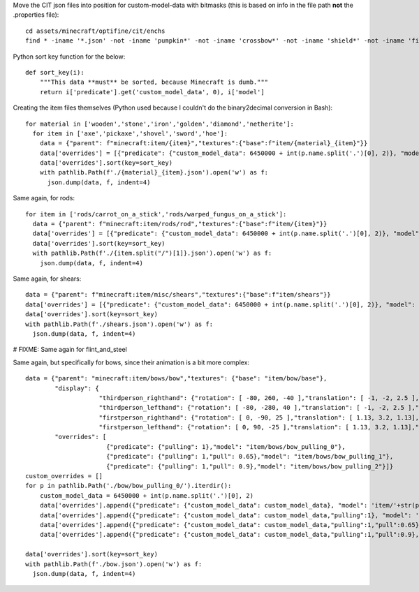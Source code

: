 Move the CIT json files into position for custom-model-data with bitmasks (this is based on info in the file path **not** the .properties file)::

    cd assets/minecraft/optifine/cit/enchs
    find * -iname '*.json' -not -iname 'pumpkin*' -not -iname 'crossbow*' -not -iname 'shield*' -not -iname 'fishing*' -not -iname 'trident*' | while read optifinepath ; do item_name="${optifinepath##*/}" enchants="${optifinepath#*/}" ; item_name="${item_name%.*}" enchants=( $(sed 's/^.\///;s/[0-9]//g;s/\(\/[xz]\)\?\/[^\/]*.json//g;s/\// /g;s/vanising/vanishing/' <<< "$enchants") ) ; newpath="../../../models/item/${optifinepath%%/*}/$(python3 ~/vcs/Fission-Mailed-mcpack/enchants_to_bitmask.py "$item_name" "${enchants[@]}").json" ; mkdir -p "${newpath%/*}" ; git mv "$optifinepath" "$newpath" ; echo git rm --ignore-unmatch "${optifinepath%.json}.properties" ; done

Python sort key function for the below::

     def sort_key(i):
         """This data **must** be sorted, because Minecraft is dumb."""
         return i['predicate'].get('custom_model_data', 0), i['model']

Creating the item files themselves (Python used because I couldn't do the binary2decimal conversion in Bash)::

    for material in ['wooden','stone','iron','golden','diamond','netherite']:
      for item in ['axe','pickaxe','shovel','sword','hoe']:
        data = {"parent": f"minecraft:item/{item}","textures":{"base":f"item/{material}_{item}"}}
        data['overrides'] = [{"predicate": {"custom_model_data": 6450000 + int(p.name.split('.')[0], 2)}, "model": 'item/'+str(p)[:-5]} for p in pathlib.Path('.').glob(f'*/{material}_{item}/0b*.json')]
        data['overrides'].sort(key=sort_key)
        with pathlib.Path(f'./{material}_{item}.json').open('w') as f:
          json.dump(data, f, indent=4)

Same again, for rods::

    for item in ['rods/carrot_on_a_stick','rods/warped_fungus_on_a_stick']:
      data = {"parent": f"minecraft:item/rods/rod","textures":{"base":f"item/{item}"}}
      data['overrides'] = [{"predicate": {"custom_model_data": 6450000 + int(p.name.split('.')[0], 2)}, "model": 'item/'+str(p)[:-5]} for p in pathlib.Path('.').glob(f'{item}/0b*.json')]
      data['overrides'].sort(key=sort_key)
      with pathlib.Path(f'./{item.split("/")[1]}.json').open('w') as f:
        json.dump(data, f, indent=4)

Same again, for shears::

    data = {"parent": f"minecraft:item/misc/shears","textures":{"base":f"item/shears"}}
    data['overrides'] = [{"predicate": {"custom_model_data": 6450000 + int(p.name.split('.')[0], 2)}, "model": 'item/'+str(p)[:-5]} for p in pathlib.Path('.').glob(f'shears/shears/0b*.json')]
    data['overrides'].sort(key=sort_key)
    with pathlib.Path(f'./shears.json').open('w') as f:
      json.dump(data, f, indent=4)

# FIXME: Same again for flint_and_steel

Same again, but specifically for bows, since their animation is a bit more complex::

    data = {"parent": "minecraft:item/bows/bow","textures": {"base": "item/bow/base"},
            "display": {
                        "thirdperson_righthand": {"rotation": [ -80, 260, -40 ],"translation": [ -1, -2, 2.5 ],"scale": [ 0.9, 0.9, 0.9 ]},
                        "thirdperson_lefthand": {"rotation": [ -80, -280, 40 ],"translation": [ -1, -2, 2.5 ],"scale": [ 0.9, 0.9, 0.9 ]},
                        "firstperson_righthand": {"rotation": [ 0, -90, 25 ],"translation": [ 1.13, 3.2, 1.13],"scale": [ 0.68, 0.68, 0.68 ]},
                        "firstperson_lefthand": {"rotation": [ 0, 90, -25 ],"translation": [ 1.13, 3.2, 1.13],"scale": [ 0.68, 0.68, 0.68 ]}},
            "overrides": [
                          {"predicate": {"pulling": 1},"model": "item/bows/bow_pulling_0"},
                          {"predicate": {"pulling": 1,"pull": 0.65},"model": "item/bows/bow_pulling_1"},
                          {"predicate": {"pulling": 1,"pull": 0.9},"model": "item/bows/bow_pulling_2"}]}
    custom_overrides = []
    for p in pathlib.Path('./bow/bow_pulling_0/').iterdir():
        custom_model_data = 6450000 + int(p.name.split('.')[0], 2)
        data['overrides'].append({"predicate": {"custom_model_data": custom_model_data}, "model": 'item/'+str(p)[:-5].replace('bow_pulling_0', 'bow')})
        data['overrides'].append({"predicate": {"custom_model_data": custom_model_data,"pulling":1}, "model": 'item/'+str(p)[:-5]})
        data['overrides'].append({"predicate": {"custom_model_data": custom_model_data,"pulling":1,"pull":0.65}, "model": 'item/'+str(p)[:-5].replace('bow_pulling_0', 'bow_pulling_1')})
        data['overrides'].append({"predicate": {"custom_model_data": custom_model_data,"pulling":1,"pull":0.9}, "model": 'item/'+str(p)[:-5].replace('bow_pulling_0', 'bow_pulling_2')})

    data['overrides'].sort(key=sort_key)
    with pathlib.Path(f'./bow.json').open('w') as f:
      json.dump(data, f, indent=4)

